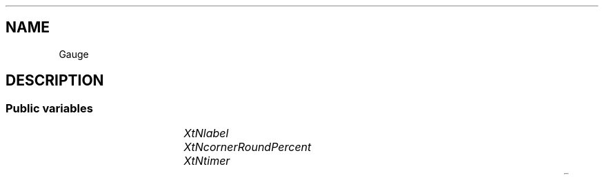 '\" t
.TH "" 3 "" "Version Unknown To Mankind" "Free Widget Foundation"
.SH NAME
Gauge
.SH DESCRIPTION

.SS "Public variables"

.ps -2
.TS
center box;
cBsss
lB|lB|lB|lB
l|l|l|l.
Gauge
Name	Class	Type	Default
XtNlabel	XtCLabel	String 	"Hello World How are you?"
XtNcornerRoundPercent	XtCCornerRoundPercent	int 	"20"
XtNtimer	XtCTimer	int 	"2000"

.TE
.ps +2


.TP
.I "XtNlabel"



.TP
.I "XtNcornerRoundPercent"



.TP
.I "XtNtimer"



.ps -2
.TS
center box;
cBsss
lB|lB|lB|lB
l|l|l|l.
Wheel
Name	Class	Type	Default
XtNxftFont	XtCXFtFont	XftFont	"Sans-22"
XtNcallback	XtCCallback	Callback	NULL 
XtNbg_norm	XtCBg_norm	Pixel	"lightblue"
XtNbg_sel	XtCBg_sel	Pixel	"yellow"
XtNbg_hi	XtCBg_hi	Pixel	"red"
XtNfg_norm	XtCFg_norm	Pixel	"black"
XtNfg_sel	XtCFg_sel	Pixel	"green"
XtNfg_hi	XtCFg_hi	Pixel	"white"
XtNuser_data	XtCUser_data	Int 	0 
XtNfocus_group	XtCFocus_group	String 	""
XtNstate	XtCState	Int 	0 
XtNregister_focus_group	XtCRegister_focus_group	Boolean 	True 

.TE
.ps +2

.ps -2
.TS
center box;
cBsss
lB|lB|lB|lB
l|l|l|l.
Core
Name	Class	Type	Default
XtNx	XtCX	Position 	0 
XtNy	XtCY	Position 	0 
XtNwidth	XtCWidth	Dimension 	0 
XtNheight	XtCHeight	Dimension 	0 
borderWidth	XtCBorderWidth	Dimension 	0 
XtNcolormap	XtCColormap	Colormap 	NULL 
XtNdepth	XtCDepth	Int 	0 
destroyCallback	XtCDestroyCallback	XTCallbackList 	NULL 
XtNsensitive	XtCSensitive	Boolean 	True 
XtNtm	XtCTm	XTTMRec 	NULL 
ancestorSensitive	XtCAncestorSensitive	Boolean 	False 
accelerators	XtCAccelerators	XTTranslations 	NULL 
borderColor	XtCBorderColor	Pixel 	0 
borderPixmap	XtCBorderPixmap	Pixmap 	NULL 
background	XtCBackground	Pixel 	0 
backgroundPixmap	XtCBackgroundPixmap	Pixmap 	NULL 
mappedWhenManaged	XtCMappedWhenManaged	Boolean 	True 
XtNscreen	XtCScreen	Screen *	NULL 

.TE
.ps +2
